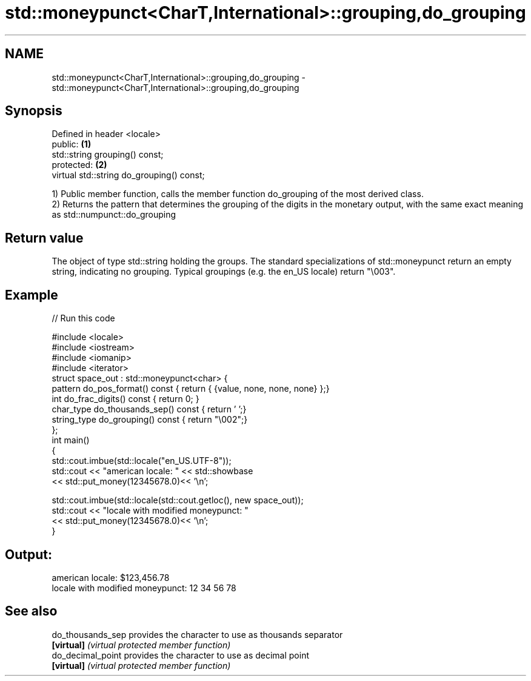 .TH std::moneypunct<CharT,International>::grouping,do_grouping 3 "2020.03.24" "http://cppreference.com" "C++ Standard Libary"
.SH NAME
std::moneypunct<CharT,International>::grouping,do_grouping \- std::moneypunct<CharT,International>::grouping,do_grouping

.SH Synopsis
   Defined in header <locale>
   public:                                  \fB(1)\fP
   std::string grouping() const;
   protected:                               \fB(2)\fP
   virtual std::string do_grouping() const;

   1) Public member function, calls the member function do_grouping of the most derived class.
   2) Returns the pattern that determines the grouping of the digits in the monetary output, with the same exact meaning as std::numpunct::do_grouping

.SH Return value

   The object of type std::string holding the groups. The standard specializations of std::moneypunct return an empty string, indicating no grouping. Typical groupings (e.g. the en_US locale) return "\\003".

.SH Example

   
// Run this code

 #include <locale>
 #include <iostream>
 #include <iomanip>
 #include <iterator>
 struct space_out : std::moneypunct<char> {
     pattern do_pos_format()      const { return { {value, none, none, none} };}
     int do_frac_digits()         const { return 0; }
     char_type do_thousands_sep() const { return ' ';}
     string_type do_grouping()    const { return "\\002";}
 };
 int main()
 {
     std::cout.imbue(std::locale("en_US.UTF-8"));
     std::cout << "american locale: " << std::showbase
               << std::put_money(12345678.0)<< '\\n';

     std::cout.imbue(std::locale(std::cout.getloc(), new space_out));
     std::cout << "locale with modified moneypunct: "
               << std::put_money(12345678.0)<< '\\n';
 }

.SH Output:

 american locale: $123,456.78
 locale with modified moneypunct: 12 34 56 78

.SH See also

   do_thousands_sep provides the character to use as thousands separator
   \fB[virtual]\fP        \fI(virtual protected member function)\fP
   do_decimal_point provides the character to use as decimal point
   \fB[virtual]\fP        \fI(virtual protected member function)\fP
